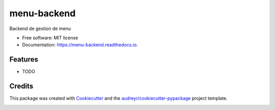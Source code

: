 ============
menu-backend
============


.. image:: https://img.shields.io/pypi/v/menu_backend.svg
        :target: https://pypi.python.org/pypi/menu_backend

.. image:: https://travis-ci.com/avidot/menu-backend.svg
    :target: https://travis-ci.com/avidot/menu-backend

.. image:: https://readthedocs.org/projects/menu-backend/badge/?version=latest
        :target: https://menu-backend.readthedocs.io/en/latest/?badge=latest
        :alt: Documentation Status




Backend de gestion de menu


* Free software: MIT license
* Documentation: https://menu-backend.readthedocs.io.


Features
--------

* TODO

Credits
-------

This package was created with Cookiecutter_ and the `audreyr/cookiecutter-pypackage`_ project template.

.. _Cookiecutter: https://github.com/audreyr/cookiecutter
.. _`audreyr/cookiecutter-pypackage`: https://github.com/audreyr/cookiecutter-pypackage


.. image:: https://api.codacy.com/project/badge/Grade/7b80f4b211cc40a68ef11c8f83093631
   :alt: Codacy Badge
   :target: https://app.codacy.com/app/adrien-vidot/menu-backend?utm_source=github.com&utm_medium=referral&utm_content=avidot/menu-backend&utm_campaign=Badge_Grade_Settings